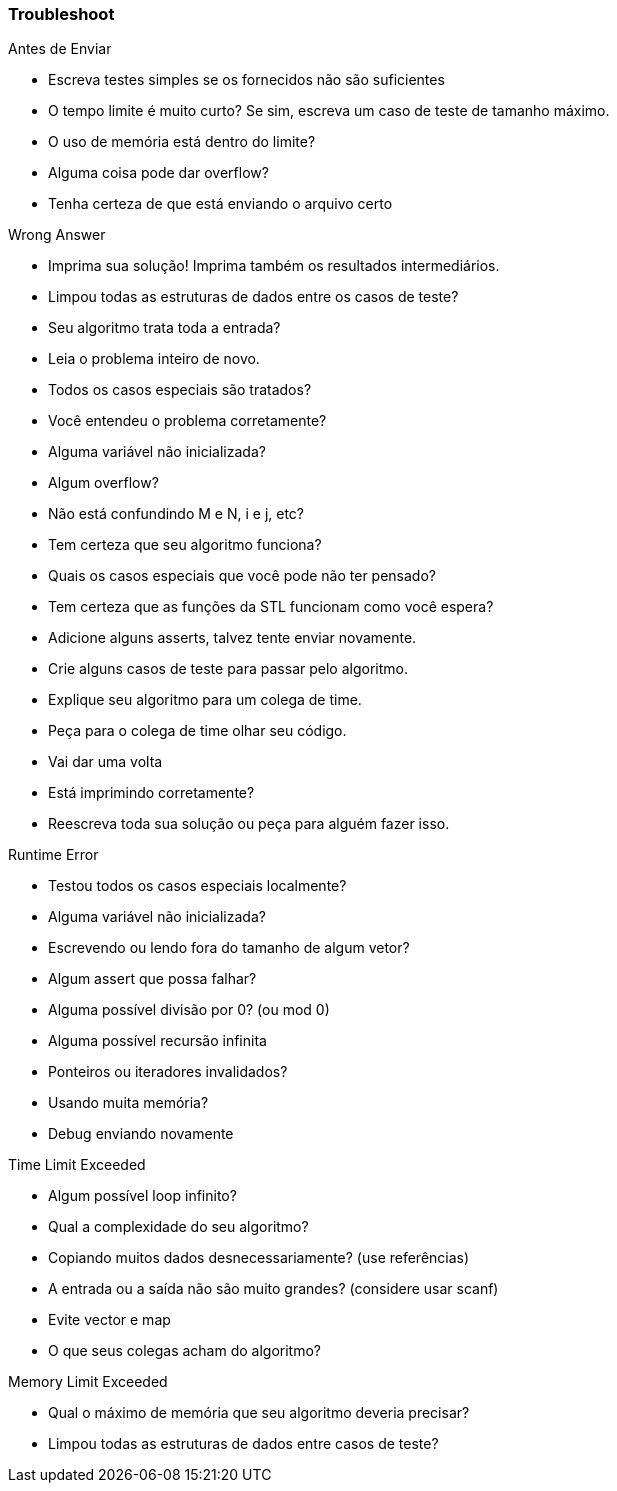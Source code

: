 === Troubleshoot

.Antes de Enviar
* Escreva testes simples se os fornecidos não são suficientes
* O tempo limite é muito curto? Se sim, escreva um caso de teste de tamanho máximo.
* O uso de memória está dentro do limite?
* Alguma coisa pode dar overflow?
* Tenha certeza de que está enviando o arquivo certo

.Wrong Answer
* Imprima sua solução! Imprima também os resultados intermediários.
* Limpou todas as estruturas de dados entre os casos de teste?
* Seu algoritmo trata toda a entrada?
* Leia o problema inteiro de novo.
* Todos os casos especiais são tratados?
* Você entendeu o problema corretamente?
* Alguma variável não inicializada?
* Algum overflow?
* Não está confundindo M e N, i e j, etc?
* Tem certeza que seu algoritmo funciona?
* Quais os casos especiais que você pode não ter pensado?
* Tem certeza que as funções da STL funcionam como você espera?
* Adicione alguns asserts, talvez tente enviar novamente.
* Crie alguns casos de teste para passar pelo algoritmo.
* Explique seu algoritmo para um colega de time.
* Peça para o colega de time olhar seu código.
* Vai dar uma volta
* Está imprimindo corretamente?
* Reescreva toda sua solução ou peça para alguém fazer isso.

.Runtime Error
* Testou todos os casos especiais localmente?
* Alguma variável não inicializada?
* Escrevendo ou lendo fora do tamanho de algum vetor?
* Algum assert que possa falhar?
* Alguma possível divisão por 0? (ou mod 0)
* Alguma possível recursão infinita
* Ponteiros ou iteradores invalidados?
* Usando muita memória?
* Debug enviando novamente

.Time Limit Exceeded
* Algum possível loop infinito?
* Qual a complexidade do seu algoritmo?
* Copiando muitos dados desnecessariamente? (use referências)
* A entrada ou a saída não são muito grandes? (considere usar scanf)
* Evite vector e map
* O que seus colegas acham do algoritmo?

.Memory Limit Exceeded
* Qual o máximo de memória que seu algoritmo deveria precisar?
* Limpou todas as estruturas de dados entre casos de teste?